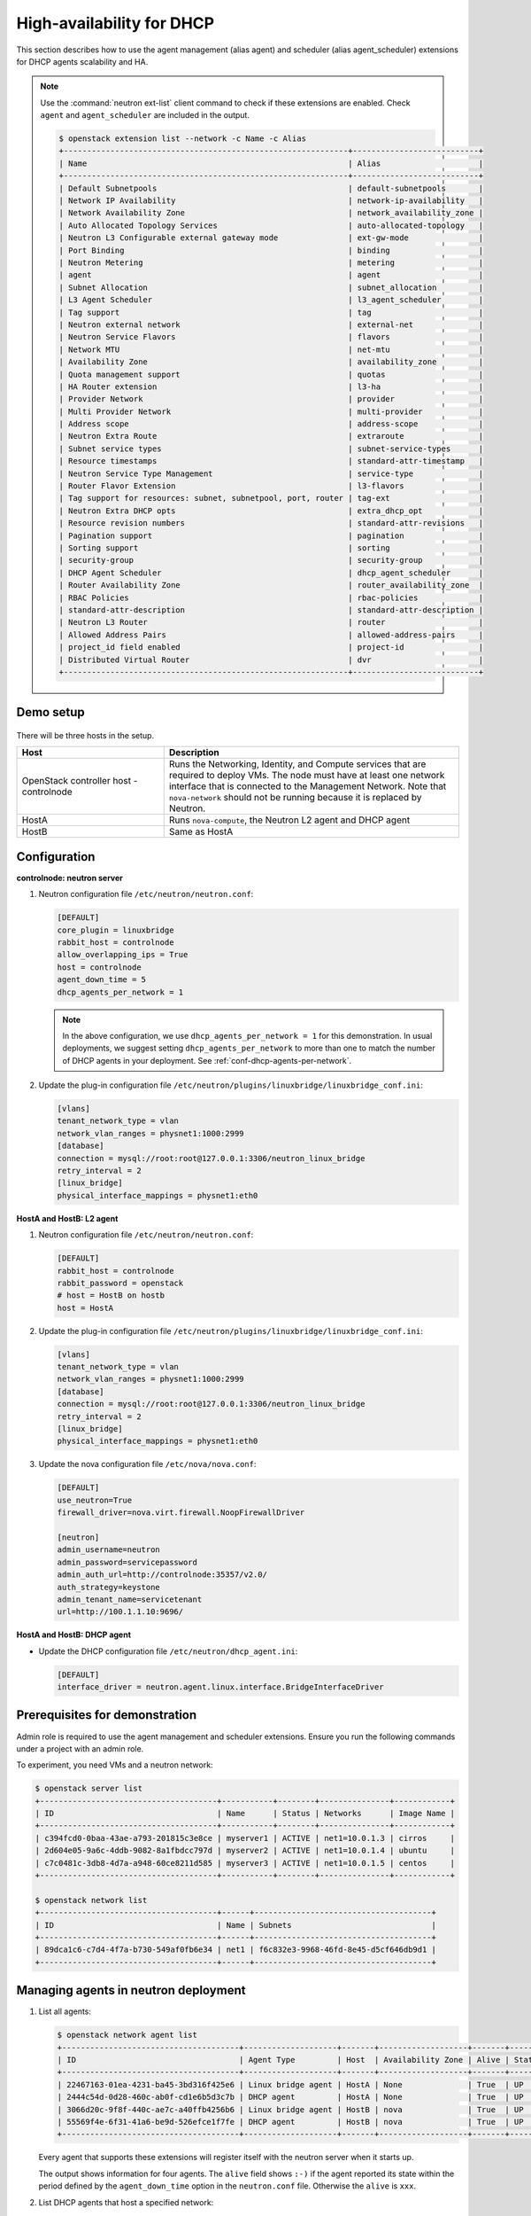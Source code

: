 .. _config-dhcp-ha:

==========================
High-availability for DHCP
==========================

This section describes how to use the agent management (alias agent) and
scheduler (alias agent_scheduler) extensions for DHCP agents
scalability and HA.

.. note::

   Use the :command:`neutron ext-list` client command to check if these
   extensions are enabled. Check ``agent`` and ``agent_scheduler``
   are included in the output.

   .. code-block:: console

      $ openstack extension list --network -c Name -c Alias
      +-------------------------------------------------------------+---------------------------+
      | Name                                                        | Alias                     |
      +-------------------------------------------------------------+---------------------------+
      | Default Subnetpools                                         | default-subnetpools       |
      | Network IP Availability                                     | network-ip-availability   |
      | Network Availability Zone                                   | network_availability_zone |
      | Auto Allocated Topology Services                            | auto-allocated-topology   |
      | Neutron L3 Configurable external gateway mode               | ext-gw-mode               |
      | Port Binding                                                | binding                   |
      | Neutron Metering                                            | metering                  |
      | agent                                                       | agent                     |
      | Subnet Allocation                                           | subnet_allocation         |
      | L3 Agent Scheduler                                          | l3_agent_scheduler        |
      | Tag support                                                 | tag                       |
      | Neutron external network                                    | external-net              |
      | Neutron Service Flavors                                     | flavors                   |
      | Network MTU                                                 | net-mtu                   |
      | Availability Zone                                           | availability_zone         |
      | Quota management support                                    | quotas                    |
      | HA Router extension                                         | l3-ha                     |
      | Provider Network                                            | provider                  |
      | Multi Provider Network                                      | multi-provider            |
      | Address scope                                               | address-scope             |
      | Neutron Extra Route                                         | extraroute                |
      | Subnet service types                                        | subnet-service-types      |
      | Resource timestamps                                         | standard-attr-timestamp   |
      | Neutron Service Type Management                             | service-type              |
      | Router Flavor Extension                                     | l3-flavors                |
      | Tag support for resources: subnet, subnetpool, port, router | tag-ext                   |
      | Neutron Extra DHCP opts                                     | extra_dhcp_opt            |
      | Resource revision numbers                                   | standard-attr-revisions   |
      | Pagination support                                          | pagination                |
      | Sorting support                                             | sorting                   |
      | security-group                                              | security-group            |
      | DHCP Agent Scheduler                                        | dhcp_agent_scheduler      |
      | Router Availability Zone                                    | router_availability_zone  |
      | RBAC Policies                                               | rbac-policies             |
      | standard-attr-description                                   | standard-attr-description |
      | Neutron L3 Router                                           | router                    |
      | Allowed Address Pairs                                       | allowed-address-pairs     |
      | project_id field enabled                                    | project-id                |
      | Distributed Virtual Router                                  | dvr                       |
      +-------------------------------------------------------------+---------------------------+

Demo setup
~~~~~~~~~~

.. figure:: figures/demo_multiple_dhcp_agents.png

There will be three hosts in the setup.

.. list-table::
  :widths: 25 50
  :header-rows: 1

  * - Host
    - Description
  * - OpenStack controller host - controlnode
    - Runs the Networking, Identity, and Compute services that are required
      to deploy VMs. The node must have at least one network interface that
      is connected to the Management Network. Note that ``nova-network`` should
      not be running because it is replaced by Neutron.
  * - HostA
    - Runs ``nova-compute``, the Neutron L2 agent and DHCP agent
  * - HostB
    - Same as HostA

Configuration
~~~~~~~~~~~~~

**controlnode: neutron server**

#. Neutron configuration file ``/etc/neutron/neutron.conf``:

   .. code-block:: ini

      [DEFAULT]
      core_plugin = linuxbridge
      rabbit_host = controlnode
      allow_overlapping_ips = True
      host = controlnode
      agent_down_time = 5
      dhcp_agents_per_network = 1

   .. note::

      In the above configuration, we use ``dhcp_agents_per_network = 1``
      for this demonstration. In usual deployments, we suggest setting
      ``dhcp_agents_per_network`` to more than one to match the number of
      DHCP agents in your deployment.
      See :ref:`conf-dhcp-agents-per-network`.

#. Update the plug-in configuration file
   ``/etc/neutron/plugins/linuxbridge/linuxbridge_conf.ini``:

   .. code-block:: ini

      [vlans]
      tenant_network_type = vlan
      network_vlan_ranges = physnet1:1000:2999
      [database]
      connection = mysql://root:root@127.0.0.1:3306/neutron_linux_bridge
      retry_interval = 2
      [linux_bridge]
      physical_interface_mappings = physnet1:eth0

**HostA and HostB: L2 agent**

#. Neutron configuration file ``/etc/neutron/neutron.conf``:

   .. code-block:: ini

      [DEFAULT]
      rabbit_host = controlnode
      rabbit_password = openstack
      # host = HostB on hostb
      host = HostA

#. Update the plug-in configuration file
   ``/etc/neutron/plugins/linuxbridge/linuxbridge_conf.ini``:

   .. code-block:: ini

      [vlans]
      tenant_network_type = vlan
      network_vlan_ranges = physnet1:1000:2999
      [database]
      connection = mysql://root:root@127.0.0.1:3306/neutron_linux_bridge
      retry_interval = 2
      [linux_bridge]
      physical_interface_mappings = physnet1:eth0

#. Update the nova configuration file ``/etc/nova/nova.conf``:

   .. code-block:: ini

      [DEFAULT]
      use_neutron=True
      firewall_driver=nova.virt.firewall.NoopFirewallDriver

      [neutron]
      admin_username=neutron
      admin_password=servicepassword
      admin_auth_url=http://controlnode:35357/v2.0/
      auth_strategy=keystone
      admin_tenant_name=servicetenant
      url=http://100.1.1.10:9696/

**HostA and HostB: DHCP agent**

- Update the DHCP configuration file ``/etc/neutron/dhcp_agent.ini``:

  .. code-block:: ini

     [DEFAULT]
     interface_driver = neutron.agent.linux.interface.BridgeInterfaceDriver

Prerequisites for demonstration
~~~~~~~~~~~~~~~~~~~~~~~~~~~~~~~

Admin role is required to use the agent management and scheduler extensions.
Ensure you run the following commands under a project with an admin role.

To experiment, you need VMs and a neutron network:

.. code-block:: console

   $ openstack server list
   +--------------------------------------+-----------+--------+---------------+------------+
   | ID                                   | Name      | Status | Networks      | Image Name |
   +--------------------------------------+-----------+--------+---------------+------------+
   | c394fcd0-0baa-43ae-a793-201815c3e8ce | myserver1 | ACTIVE | net1=10.0.1.3 | cirros     |
   | 2d604e05-9a6c-4ddb-9082-8a1fbdcc797d | myserver2 | ACTIVE | net1=10.0.1.4 | ubuntu     |
   | c7c0481c-3db8-4d7a-a948-60ce8211d585 | myserver3 | ACTIVE | net1=10.0.1.5 | centos     |
   +--------------------------------------+-----------+--------+---------------+------------+

   $ openstack network list
   +--------------------------------------+------+--------------------------------------+
   | ID                                   | Name | Subnets                              |
   +--------------------------------------+------+--------------------------------------+
   | 89dca1c6-c7d4-4f7a-b730-549af0fb6e34 | net1 | f6c832e3-9968-46fd-8e45-d5cf646db9d1 |
   +--------------------------------------+------+--------------------------------------+

Managing agents in neutron deployment
~~~~~~~~~~~~~~~~~~~~~~~~~~~~~~~~~~~~~

#. List all agents:

   .. code-block:: console

      $ openstack network agent list
      +--------------------------------------+--------------------+-------+-------------------+-------+-------+---------------------------+
      | ID                                   | Agent Type         | Host  | Availability Zone | Alive | State | Binary                    |
      +--------------------------------------+--------------------+-------+-------------------+-------+-------+---------------------------+
      | 22467163-01ea-4231-ba45-3bd316f425e6 | Linux bridge agent | HostA | None              | True  | UP    | neutron-metering-agent    |
      | 2444c54d-0d28-460c-ab0f-cd1e6b5d3c7b | DHCP agent         | HostA | None              | True  | UP    | neutron-openvswitch-agent |
      | 3066d20c-9f8f-440c-ae7c-a40ffb4256b6 | Linux bridge agent | HostB | nova              | True  | UP    | neutron-l3-agent          |
      | 55569f4e-6f31-41a6-be9d-526efce1f7fe | DHCP agent         | HostB | nova              | True  | UP    | neutron-l3-agent          |
      +--------------------------------------+--------------------+-------+-------------------+-------+-------+---------------------------+

   Every agent that supports these extensions will register itself with the
   neutron server when it starts up.

   The output shows information for four agents. The ``alive`` field shows
   ``:-)`` if the agent reported its state within the period defined by the
   ``agent_down_time`` option in the ``neutron.conf`` file. Otherwise the
   ``alive`` is ``xxx``.

#. List DHCP agents that host a specified network:

   .. code-block:: console

      $ neutron dhcp-agent-list-hosting-net net1
      +--------------------------------------+-------+----------------+-------+
      | id                                   | host  | admin_state_up | alive |
      +--------------------------------------+-------+----------------+-------+
      | a0c1c21c-d4f4-4577-9ec7-908f2d48622d | HostA | True           | :-)   |
      +--------------------------------------+-------+----------------+-------+

#. List the networks hosted by a given DHCP agent:

   This command is to show which networks a given dhcp agent is managing.

   .. code-block:: console

      $ neutron net-list-on-dhcp-agent a0c1c21c-d4f4-4577-9ec7-908f2d48622d
      +--------------------------------------+------+--------------------------------------------------+
      | id                                   | name | subnets                                          |
      +--------------------------------------+------+--------------------------------------------------+
      | 89dca1c6-c7d4-4f7a-b730-549af0fb6e34 | net1 | f6c832e3-9968-46fd-8e45-d5cf646db9d1 10.0.1.0/24 |
      +--------------------------------------+------+--------------------------------------------------+

#. Show agent details.

   The :command:`openstack network agent show` command shows details
   for a specified agent:

   .. code-block:: console

      $ openstack network agent show 22467163-01ea-4231-ba45-3bd316f425e6
      +---------------------+-------------------------------------------------------------------------+
      | Field               | Value                                                                   |
      +---------------------+-------------------------------------------------------------------------+
      | admin_state_up      | UP                                                                      |
      | agent_type          | Metering agent                                                          |
      | alive               | False                                                                   |
      | availability_zone   | None                                                                    |
      | binary              | neutron-metering-agent                                                  |
      | configurations      | measure_interval='30', metering_driver='neutron.services.metering.drive |
      |                     | rs.noop.noop_driver.NoopMeteringDriver', report_interval='300'          |
      | created_at          | 2016-10-08 15:17:14                                                     |
      | description         | None                                                                    |
      | heartbeat_timestamp | 2016-10-24 13:53:35                                                     |
      | host                | HostA                                                                   |
      | id                  | 22467163-01ea-4231-ba45-3bd316f425e6                                    |
      | started_at          | 2016-10-08 15:17:14                                                     |
      | topic               | dhcp_agent                                                              |
      +---------------------+-------------------------------------------------------------------------+

   In this output, ``heartbeat_timestamp`` is the time on the neutron
   server. You do not need to synchronize all agents to this time for this
   extension to run correctly. ``configurations`` describes the static
   configuration for the agent or run time data. This agent is a DHCP agent
   and it hosts one network, one subnet, and three ports.

   Different types of agents show different details. The following output
   shows information for a Linux bridge agent:

   .. code-block:: console

      $ openstack network agent show 22467163-01ea-4231-ba45-3bd316f425e6
      +---------------------+-------------------------------------------------------------------------+
      | Field               | Value                                                                   |
      +---------------------+-------------------------------------------------------------------------+
      | admin_state_up      | UP                                                                      |
      | agent_type          | Metering agent                                                          |
      | alive               | False                                                                   |
      | availability_zone   | None                                                                    |
      | binary              | neutron-linuxbridge-agent                                               |
      | configurations      | measure_interval='30', metering_driver='neutron.services.metering.drive |
      |                     | rs.noop.noop_driver.NoopMeteringDriver', report_interval='300'          |
      | created_at          | 2016-10-08 15:17:14                                                     |
      | description         | None                                                                    |
      | heartbeat_timestamp | 2016-10-24 13:53:35                                                     |
      | host                | HostB                                                                   |
      | id                  | 22467163-01ea-4231-ba45-3bd316f425e6                                    |
      | started_at          | 2016-10-08 15:17:14                                                     |
      | topic               | dhcp_agent                                                              |
      +---------------------+-------------------------------------------------------------------------+

   The output shows ``bridge-mapping`` and the number of virtual network
   devices on this L2 agent.

Managing assignment of networks to DHCP agent
~~~~~~~~~~~~~~~~~~~~~~~~~~~~~~~~~~~~~~~~~~~~~

A single network can be assigned to more than one DHCP agents and
one DHCP agent can host more than one network.
You can add a network to a DHCP agent and remove one from it.

#. Default scheduling.

   When you create a network with one port, the network will be scheduled to
   an active DHCP agent. If many active DHCP agents are running, select one
   randomly. You can design more sophisticated scheduling algorithms in the
   same way as nova-schedule later on.

   .. code-block:: console

      $ neutron net-create net2
      $ neutron subnet-create net2 9.0.1.0/24 --name subnet2
      $ neutron port-create net2
      $ openstack network agent list --agent-type dhcp --host qiaomin-free
      +--------------------------------------+------------+-------+-------------------+-------+-------+--------------------+
      | ID                                   | Agent Type | Host  | Availability Zone | Alive | State | Binary             |
      +--------------------------------------+------------+-------+-------------------+-------+-------+--------------------+
      | e838ef5c-75b1-4b12-84da-7bdbd62f1040 | DHCP agent | HostA | nova              | True  | UP    | neutron-dhcp-agent |
      +--------------------------------------+------------+-------+-------------------+-------+-------+--------------------+

   It is allocated to DHCP agent on HostA. If you want to validate the
   behavior through the :command:`dnsmasq` command, you must create a subnet for
   the network because the DHCP agent starts the dnsmasq service only if
   there is a DHCP.

#. Assign a network to a given DHCP agent.

   To add another DHCP agent to host the network, run this command:

   .. code-block:: console

      $ neutron dhcp-agent-network-add f28aa126-6edb-4ea5-a81e-8850876bc0a8 net2
      Added network net2 to dhcp agent
      $ openstack network agent list --agent-type dhcp --host qiaomin-free
      +--------------------------------------+------------+-------+-------------------+-------+-------+--------------------+
      | ID                                   | Agent Type | Host  | Availability Zone | Alive | State | Binary             |
      +--------------------------------------+------------+-------+-------------------+-------+-------+--------------------+
      | e838ef5c-75b1-4b12-84da-7bdbd62f1040 | DHCP agent | HostA | nova              | True  | UP    | neutron-dhcp-agent |
      | f28aa126-6edb-4ea5-a81e-8850876bc0a8 | DHCP agent | HostB | nova              | True  | UP    | neutron-dhcp-agent |
      +--------------------------------------+------------+-------+-------------------+-------+-------+--------------------+

   Both DHCP agents host the ``net2`` network.

#. Remove a network from a specified DHCP agent.

   This command is the sibling command for the previous one. Remove
   ``net2`` from the DHCP agent for HostA:

   .. code-block:: console

      $ neutron dhcp-agent-network-remove a0c1c21c-d4f4-4577-9ec7-908f2d48622d \
        net2
      Removed network net2 to dhcp agent
      $ neutron dhcp-agent-list-hosting-net net2
      +--------------------------------------+-------+----------------+-------+
      | id                                   | host  | admin_state_up | alive |
      +--------------------------------------+-------+----------------+-------+
      | f28aa126-6edb-4ea5-a81e-8850876bc0a8 | HostB | True           | :-)   |
      +--------------------------------------+-------+----------------+-------+

   You can see that only the DHCP agent for HostB is hosting the ``net2``
   network.

HA of DHCP agents
~~~~~~~~~~~~~~~~~

Boot a VM on ``net2``. Let both DHCP agents host ``net2``. Fail the agents
in turn to see if the VM can still get the desired IP.

#. Boot a VM on ``net2``:

   .. code-block:: console

      $ openstack network list
      +--------------------------------------+------+--------------------------------------+
      | ID                                   | Name | Subnets                              |
      +--------------------------------------+------+--------------------------------------+
      | 89dca1c6-c7d4-4f7a-b730-549af0fb6e34 | net1 | f6c832e3-9968-46fd-8e45-d5cf646db9d1 |
      | 9b96b14f-71b8-4918-90aa-c5d705606b1a | net2 | 6979b71a-0ae8-448c-aa87-65f68eedcaaa |
      +--------------------------------------+------+--------------------------------------+
      $ openstack server create --image tty  --flavor 1 myserver4 \
        --nic net-id=9b96b14f-71b8-4918-90aa-c5d705606b1a
      ...
      $ openstack server list
      +--------------------------------------+-----------+--------+---------------+------------+
      | ID                                   | Name      | Status | Networks      | Image Name |
      +--------------------------------------+-----------+--------+---------------+------------+
      | c394fcd0-0baa-43ae-a793-201815c3e8ce | myserver1 | ACTIVE | net1=10.0.1.3 | cirros     |
      | 2d604e05-9a6c-4ddb-9082-8a1fbdcc797d | myserver2 | ACTIVE | net1=10.0.1.4 | ubuntu     |
      | c7c0481c-3db8-4d7a-a948-60ce8211d585 | myserver3 | ACTIVE | net1=10.0.1.5 | centos     |
      | f62f4731-5591-46b1-9d74-f0c901de567f | myserver4 | ACTIVE | net2=9.0.1.2  | cirros1    |
      +--------------------------------------+-----------+--------+---------------+------------+

#. Make sure both DHCP agents hosting ``net2``:

   Use the previous commands to assign the network to agents.

   .. code-block:: console

      $ neutron dhcp-agent-list-hosting-net net2
      +--------------------------------------+-------+----------------+-------+
      | id                                   | host  | admin_state_up | alive |
      +--------------------------------------+-------+----------------+-------+
      | a0c1c21c-d4f4-4577-9ec7-908f2d48622d | HostA | True           | :-)   |
      | f28aa126-6edb-4ea5-a81e-8850876bc0a8 | HostB | True           | :-)   |
      +--------------------------------------+-------+----------------+-------+

To test the HA of DHCP agent:

#. Log in to the ``myserver4`` VM, and run ``udhcpc``, ``dhclient`` or
   other DHCP client.

#. Stop the DHCP agent on HostA. Besides stopping the
   ``neutron-dhcp-agent`` binary, you must stop the ``dnsmasq`` processes.

#. Run a DHCP client in VM to see if it can get the wanted IP.

#. Stop the DHCP agent on HostB too.

#. Run ``udhcpc`` in the VM; it cannot get the wanted IP.

#. Start DHCP agent on HostB. The VM gets the wanted IP again.

Disabling and removing an agent
~~~~~~~~~~~~~~~~~~~~~~~~~~~~~~~

An administrator might want to disable an agent if a system hardware or
software upgrade is planned. Some agents that support scheduling also
support disabling and enabling agents, such as L3 and DHCP agents. After
the agent is disabled, the scheduler does not schedule new resources to
the agent.

After the agent is disabled, you can safely remove the agent.
Even after disabling the agent, resources on the agent are kept assigned.
Ensure you remove the resources on the agent before you delete the agent.

Disable the DHCP agent on HostA before you stop it:

.. code-block:: console

   $ neutron agent-update a0c1c21c-d4f4-4577-9ec7-908f2d48622d --admin-state-up False
   $ neutron agent-list
   $ openstack network agent list
   +--------------------------------------+--------------------+-------+-------------------+-------+-------+---------------------------+
   | ID                                   | Agent Type         | Host  | Availability Zone | Alive | State | Binary                    |
   +--------------------------------------+--------------------+-------+-------------------+-------+-------+---------------------------+
   | 22467163-01ea-4231-ba45-3bd316f425e6 | Linux bridge agent | HostA | None              | True  | UP    | neutron-metering-agent    |
   | 2444c54d-0d28-460c-ab0f-cd1e6b5d3c7b | DHCP agent         | HostA | None              | True  | UP    | neutron-openvswitch-agent |
   | 3066d20c-9f8f-440c-ae7c-a40ffb4256b6 | Linux bridge agent | HostB | nova              | True  | UP    | neutron-l3-agent          |
   | 55569f4e-6f31-41a6-be9d-526efce1f7fe | DHCP agent         | HostB | nova              | True  | UP    | neutron-l3-agent          |
   +--------------------------------------+--------------------+-------+-------------------+-------+-------+---------------------------+

After you stop the DHCP agent on HostA, you can delete it by the following
command:

.. code-block:: console

   $ openstack network agent delete 2444c54d-0d28-460c-ab0f-cd1e6b5d3c7b
   $ openstack network agent list
   +--------------------------------------+--------------------+-------+-------------------+-------+-------+---------------------------+
   | ID                                   | Agent Type         | Host  | Availability Zone | Alive | State | Binary                    |
   +--------------------------------------+--------------------+-------+-------------------+-------+-------+---------------------------+
   | 22467163-01ea-4231-ba45-3bd316f425e6 | Linux bridge agent | HostA | None              | True  | UP    | neutron-metering-agent    |
   | 3066d20c-9f8f-440c-ae7c-a40ffb4256b6 | Linux bridge agent | HostB | nova              | True  | UP    | neutron-l3-agent          |
   | 55569f4e-6f31-41a6-be9d-526efce1f7fe | DHCP agent         | HostB | nova              | True  | UP    | neutron-l3-agent          |
   +--------------------------------------+--------------------+-------+-------------------+-------+-------+---------------------------+

After deletion, if you restart the DHCP agent, it appears on the agent
list again.

.. _conf-dhcp-agents-per-network:

Enabling DHCP high availability by default
~~~~~~~~~~~~~~~~~~~~~~~~~~~~~~~~~~~~~~~~~~

You can control the default number of DHCP agents assigned to a network
by setting the following configuration option
in the file ``/etc/neutron/neutron.conf``.

.. code-block:: ini

   dhcp_agents_per_network = 3
